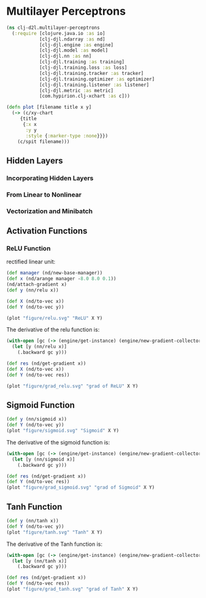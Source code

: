 #+PROPERTY: header-args    :tangle src/clj_d2l/multilayer_perceptrons.clj
* Multilayer Perceptrons

#+begin_src clojure :results silent :exports both
(ns clj-d2l.multilayer-perceptrons
  (:require [clojure.java.io :as io]
            [clj-djl.ndarray :as nd]
            [clj-djl.engine :as engine]
            [clj-djl.model :as model]
            [clj-djl.nn :as nn]
            [clj-djl.training :as training]
            [clj-djl.training.loss :as loss]
            [clj-djl.training.tracker :as tracker]
            [clj-djl.training.optimizer :as optimizer]
            [clj-djl.training.listener :as listener]
            [clj-djl.metric :as metric]
            [com.hypirion.clj-xchart :as c]))
#+end_src

#+begin_src clojure :results silent
(defn plot [filename title x y]
  (-> (c/xy-chart
     {title
      {:x x
       :y y
       :style {:marker-type :none}}})
    (c/spit filename)))
#+end_src


** Hidden Layers

*** Incorporating Hidden Layers

*** From Linear to Nonlinear

*** Vectorization and Minibatch

** Activation Functions

*** ReLU Function

rectified linear unit:

#+begin_export latex
\begin{equation}
ReLU(z) = max(z, 0)
\end{equation}
#+end_export

#+begin_src clojure :results silent :exports both
(def manager (nd/new-base-manager))
(def x (nd/arange manager -8.0 8.0 0.1))
(nd/attach-gradient x)
(def y (nn/relu x))

(def X (nd/to-vec x))
(def Y (nd/to-vec y))

(plot "figure/relu.svg" "ReLU" X Y)
#+end_src

#+RESULTS:
[[./figure/relu.svg]]

The derivative of the relu function is:

#+begin_src clojure :results silent :exports both
(with-open [gc (-> (engine/get-instance) (engine/new-gradient-collector))]
  (let [y (nn/relu x)]
    (.backward gc y)))

(def res (nd/get-gradient x))
(def X (nd/to-vec x))
(def Y (nd/to-vec res))

(plot "figure/grad_relu.svg" "grad of ReLU" X Y)
#+end_src

[[./figure/grad_relu.svg]]

** Sigmoid Function

#+begin_export latex
\begin{equation}
sigmoid(x) = \frac{1}{1+\exp{-x}}
\end{equation}
#+end_export

#+begin_src clojure :results silent :exports both
(def y (nn/sigmoid x))
(def Y (nd/to-vec y))
(plot "figure/sigmoid.svg" "Sigmoid" X Y)
#+end_src

#+RESULTS:
[[./figure/sigmoid.svg]]

The derivative of the sigmoid function is:

#+begin_export latex
\begin{equation}
\frac{d}{dx}sigmoid(x) = \frac{\exp{-x}}{(1+\exp{-x})^2 = sigmoid(x)(1 - sigmoid(x))
\end{equation}
#+end_export

#+begin_src clojure :results silent :exports both
(with-open [gc (-> (engine/get-instance) (engine/new-gradient-collector))]
  (let [y (nn/sigmoid x)]
    (.backward gc y)))

(def res (nd/get-gradient x))
(def Y (nd/to-vec res))
(plot "figure/grad_sigmoid.svg" "grad of Sigmoid" X Y)
#+end_src

#+RESULTS:
[[./figure/grad_sigmoid.svg]]

** Tanh Function

#+begin_export latex
\begin{equation}
tanh(x) = \frac{1-\exp(-2x)}{1+\exp{-2x}}
\end{equation}
#+end_export

#+begin_src clojure :results silent :exports both
(def y (nn/tanh x))
(def Y (nd/to-vec y))
(plot "figure/tanh.svg" "Tanh" X Y)
#+end_src

#+RESULTS:
[[./figure/tanh.svg]]


The derivative of the Tanh function is:

#+begin_export latex
\begin{equation}
\frac{d}{dx}tanh(x) = 1 - tanh^2(x)
\end{equation}
#+end_export

#+begin_src clojure :results silent :exports both
(with-open [gc (-> (engine/get-instance) (engine/new-gradient-collector))]
  (let [y (nn/tanh x)]
    (.backward gc y)))

(def res (nd/get-gradient x))
(def Y (nd/to-vec res))
(plot "figure/grad_tanh.svg" "grad of Tanh" X Y)
#+end_src

#+RESULTS:
[[./figure/grad_tanh.svg]]
